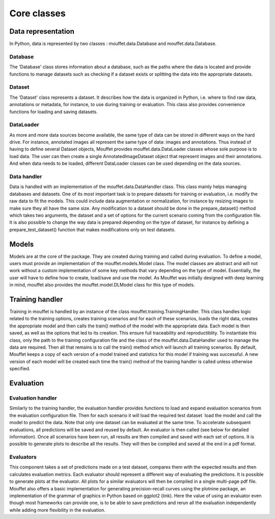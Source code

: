 Core classes
============

Data representation
-------------------

In Python, data is represented by two classes : mouffet.data.Database and mouffet.data.Database.

Database
********

The 'Database' class stores information about a database, such as the paths where the data is
located and provide functions to manage datasets such as checking if a dataset exists or splitting
the data into the appropriate datasets.

Dataset
*******
The 'Dataset' class represents a dataset. It describes how the data is organized in Python, i.e. 
where to find raw data, annotations or metadata, for instance, to use during training or evaluation.
This class also provides convenience functions for loading and saving datasets.

DataLoader
**********

As more and more data sources become available, the same type of data can be stored in 
different ways on the hard drive. For instance, annotated images all represent the same type of
data: images and annotations. Thus instead of having to define several Dataset objects, Mouffet
provides mouffet.data.DataLoader classes whose sole purpose is to load data. The user can then
create a single AnnotatedImageDataset object that represent images and their annotations. And when
data needs to be loaded, different DataLoader classes can be used depending on the data sources.

Data handler
************

Data is handled with an implementation of the mouffet.data.DataHandler class. This class mainly helps
managing databases and datasets. One of its most important task is to prepare datasets for training
or evaluation, i.e. modify the raw data to fit the models. This could include data augmentation or
normalization, for instance by resizing images to make sure they all have the same size. Any
modification to a dataset should be done in the prepare_dataset() method which takes two arguments, 
the dataset and a set of options for the current scenario coming from the configuration file.
It is also possible to change the way data is prepared depending on the type of dataset, for
instance by defining a prepare_test_dataset() function that makes modifications only on test datasets.

Models
------

Models are at the core of the package. They are created during training and called during evaluation.
To define a model, users must provide an implementation of the mouffet.models.Model class.
The model classes are abstract and will not work without a custom implementation of some key methods
that vary depending on the type of model. Essentially, the user will have to define how to create,
load/save and use the model. As Mouffet was initially designed with deep learning in mind, mouffet
also provides the mouffet.model.DLModel class for this type of models.

Training handler
----------------

Training in mouffet is handled by an instance of the class mouffet.training.TrainingHandler.
This class handles logic related to the training options, creates training scenarios and for each
of these scenarios, loads the right data, creates the appropriate model and then calls the train()
method of the model with the appropriate data. Each model is then saved, as well as the options
that led to its creation. This ensure full traceability and reproductiblity.
To instantiate this class, only the path to the training configuration file and the class of the 
mouffet.data.DataHandler used to manage the data are required. Then all that remains is to call the
train() method which will launch all training scenarios. By default, Mouffet keeps a copy of each 
version of a model trained and statistics for this model if training was successful.
A new version of each model will be created each time the train() method of the training handler is
called unless otherwise specified.

Evaluation
----------

Evaluation handler
******************

Similarly to the training handler, the evaluation handler provides functions to load and expand evaluation scenarios from the evaluation configuration file. Then for each scenario it will load the required test dataset  load the model and call the model to predict the data. Note that only one dataset can be evaluated at the same time. To accelerate subsequent evaluations, all predictions will be saved and reused by default. An evaluator is then called (see below for detailed information). Once all scenarios have been run, all results are then compiled and saved with each set of options. It is possible to generate plots to describe all the results. They will then be compiled and saved at the end in a pdf format.

Evaluators
**********

This component takes a set of predictions made on a test dataset, compares them with the expected
results and then calculates evaluation metrics. Each evaluator should represent a different way of
evaluating the predictions. It is possible to generate plots at the evaluator. All plots for a similar
evaluators will then be compiled in a single multi-page pdf file. Mouffet also offers a basic
implementation for generating precision-recall curves using the plotnine package, an implementation
of the grammar of graphics in Python based on ggplot2 (link).
Here the value of using an evaluator even though most frameworks can provide one, is to be able to
save predictions and rerun all the evaluation independently while adding more flexibility in the
evaluation.